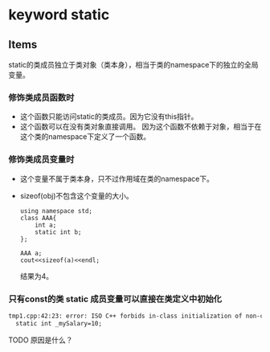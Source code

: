 * keyword static
** Items
   static的类成员独立于类对象（类本身），相当于类的namespace下的独立的全局变量。
   
*** 修饰类成员函数时
    - 这个函数只能访问static的类成员。因为它没有this指针。
    - 这个函数可以在没有类对象直接调用。 因为这个函数不依赖于对象，相当于在这个类的namespace下定义了一个函数。
*** 修饰类成员变量时
    - 这个变量不属于类本身，只不过作用域在类的namespace下。
    - sizeof(obj)不包含这个变量的大小。
      #+begin_src C++ :includes <iostream>
using namespace std;
class AAA{
    int a;
    static int b;
};

AAA a;
cout<<sizeof(a)<<endl;
      #+end_src
      
      结果为4。
      
*** 只有const的类 static 成员变量可以直接在类定义中初始化
    #+begin_src org
    tmp1.cpp:42:23: error: ISO C++ forbids in-class initialization of non-const static member ‘person::_mySalary’
      static int _mySalary=10;
    #+end_src
    TODO 原因是什么？
    
    
    